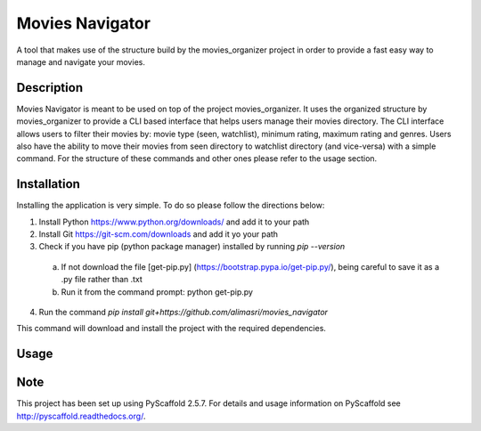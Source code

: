 ================
Movies Navigator
================

A tool that makes use of the structure build by the movies_organizer project in order to provide a fast easy way to manage and navigate your movies.

Description
===========

Movies Navigator is meant to be used on top of the project movies_organizer.
It uses the organized structure by movies_organizer to provide a CLI based interface that helps users manage their movies directory.
The CLI interface allows users to filter their movies by: movie type (seen, watchlist), minimum rating, maximum rating and genres.
Users also have the ability to move their movies from seen directory to watchlist directory (and vice-versa) with a simple command.
For the structure of these commands and other ones please refer to the usage section.

Installation
============

Installing the application is very simple.
To do so please follow the directions below:

1. Install Python https://www.python.org/downloads/ and add it to your path
2. Install Git https://git-scm.com/downloads and add it yo your path
3. Check if you have pip (python package manager) installed by running `pip --version`

 a. If not download the file [get-pip.py] (https://bootstrap.pypa.io/get-pip.py/), being careful to save it as a .py file rather than .txt
 b. Run it from the command prompt: python get-pip.py

4. Run the command `pip install git+https://github.com/alimasri/movies_navigator`

This command will download and install the project with the required dependencies.

Usage
=====



Note
====

This project has been set up using PyScaffold 2.5.7. For details and usage
information on PyScaffold see http://pyscaffold.readthedocs.org/.
